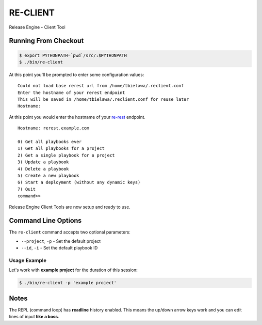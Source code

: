 .. _reclient:

RE-CLIENT
---------
Release Engine - Client Tool

.. todo::
   Define what this is better.


Running From Checkout
~~~~~~~~~~~~~~~~~~~~~

.. todo::
   How do they install it?

.. code-block:: bash

   $ export PYTHONPATH=`pwd`/src/:$PYTHONPATH
   $ ./bin/re-client

At this point you'll be prompted to enter some configuration values::

   Could not load base rerest url from /home/tbielawa/.reclient.conf
   Enter the hostname of your rerest endpoint
   This will be saved in /home/tbielawa/.reclient.conf for reuse later
   Hostname:

At this point you would enter the hostname of your
`re-rest <https://github.com/RHInception/re-rest>`_ endpoint.
::

   Hostname: rerest.example.com

   0) Get all playbooks ever
   1) Get all playbooks for a project
   2) Get a single playbook for a project
   3) Update a playbook
   4) Delete a playbook
   5) Create a new playbook
   6) Start a deployment (without any dynamic keys)
   7) Quit
   command>>

Release Engine Client Tools are now setup and ready to use.

Command Line Options
~~~~~~~~~~~~~~~~~~~~

The ``re-client`` command accepts two optional parameters:

* ``--project``, ``-p`` - Set the default project
* ``--id``, ``-i`` - Set the default playbook ID

Usage Example
`````````````
Let's work with **example project** for the duration of this session:

.. code-block:: bash

   $ ./bin/re-client -p 'example project'


Notes
~~~~~
The REPL (command loop) has **readline** history enabled. This means
the up/down arrow keys work and you can edit lines of input **like a
boss**.
